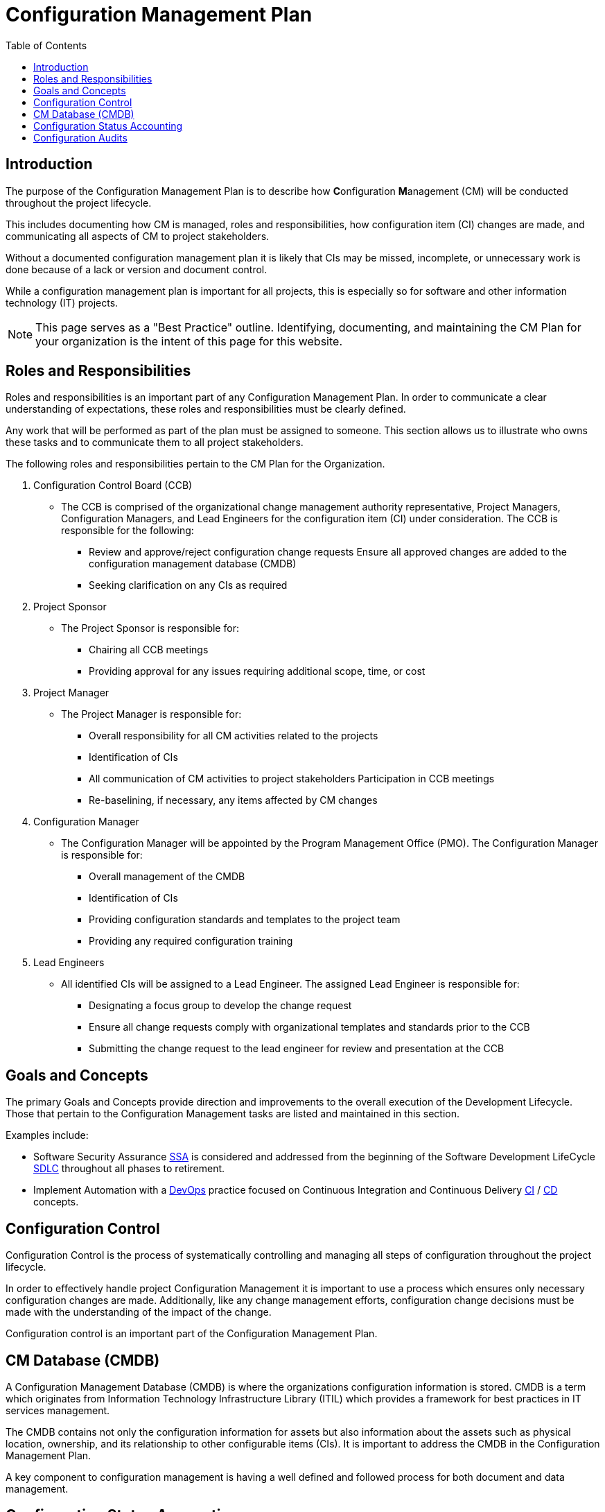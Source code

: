:toc2:
= Configuration Management Plan

<<<

== Introduction
The purpose of the Configuration Management Plan is to describe how **C**onfiguration **M**anagement (CM) will be conducted throughout the project lifecycle.

This includes documenting how CM is managed, roles and responsibilities, how configuration item (CI) changes are made, and communicating all aspects of CM to project stakeholders.

Without a documented configuration management plan it is likely that CIs may be missed, incomplete, or unnecessary work is done because of a lack or version and document control.

While a configuration management plan is important for all projects, this is especially so for software and other information technology (IT) projects.

[NOTE]
====
This page serves as a "Best Practice" outline. Identifying, documenting, and maintaining the CM Plan for your organization is the intent of this page for this website.
====

== Roles and Responsibilities
Roles and responsibilities is an important part of any Configuration Management Plan. In order to communicate a clear understanding of expectations, these roles and responsibilities must be clearly defined.

Any work that will be performed as part of the plan must be assigned to someone. This section allows us to illustrate who owns these tasks and to communicate them to all project stakeholders.

.The following roles and responsibilities pertain to the CM Plan for the Organization.
. Configuration Control Board (CCB)
** The CCB is comprised of the organizational change management authority representative, Project Managers, Configuration Managers, and Lead Engineers for the configuration item (CI) under consideration. The CCB is responsible for the following:
*** Review and approve/reject configuration change requests
Ensure all approved changes are added to the configuration management database (CMDB)
*** Seeking clarification on any CIs as required
. Project Sponsor
** The Project Sponsor is responsible for:
*** Chairing all CCB meetings
*** Providing approval for any issues requiring additional scope, time, or cost
. Project Manager
** The Project Manager is responsible for:
*** Overall responsibility for all CM activities related to the projects
*** Identification of CIs
*** All communication of CM activities to project stakeholders
Participation in CCB meetings
*** Re-baselining, if necessary, any items affected by CM changes
. Configuration Manager
** The Configuration Manager will be appointed by the Program Management Office (PMO). The Configuration Manager is responsible for:
*** Overall management of the CMDB
*** Identification of CIs
*** Providing configuration standards and templates to the project team
*** Providing any required configuration training
. Lead Engineers
** All identified CIs will be assigned to a Lead Engineer. The assigned Lead Engineer is responsible for:
*** Designating a focus group to develop the change request
*** Ensure all change requests comply with organizational templates and standards prior to the CCB
*** Submitting the change request to the lead engineer for review and presentation at the CCB

== Goals and Concepts
The primary Goals and Concepts provide direction and improvements to the overall execution of the Development Lifecycle. Those that pertain to the Configuration Management tasks are listed and maintained in this section.

.Examples include:
* Software Security Assurance https://en.wikipedia.org/wiki/Software_security_assurance[SSA] is considered and addressed from the beginning of the Software Development LifeCycle https://stackify.com/what-is-sdlc/[SDLC] throughout all phases to retirement.
* Implement Automation with a https://en.wikipedia.org/wiki/DevOps[DevOps] practice focused on Continuous Integration and Continuous Delivery https://en.wikipedia.org/wiki/Continuous_integration[CI] / https://en.wikipedia.org/wiki/Continuous_delivery[CD] concepts.

== Configuration Control
Configuration Control is the process of systematically controlling and managing all steps of configuration throughout the project lifecycle.

In order to effectively handle project Configuration Management it is important to use a process which ensures only necessary configuration changes are made. Additionally, like any change management efforts, configuration change decisions must be made with the understanding of the impact of the change.

Configuration control is an important part of the Configuration Management Plan.

== CM Database (CMDB)
A Configuration Management Database (CMDB) is where the organizations configuration information is stored. CMDB is a term which originates from Information Technology Infrastructure Library (ITIL) which provides a framework for best practices in IT services management.

The CMDB contains not only the configuration information for assets but also information about the assets such as physical location, ownership, and its relationship to other configurable items (CIs). It is important to address the CMDB in the Configuration Management Plan.

A key component to configuration management is having a well defined and followed process for both document and data management.

== Configuration Status Accounting
Accounting for the status of the configuration involves the collection, processing, and reporting of the configuration data for all CIs at any given time.

This also includes management stored configuration information held in the Configuration Management Database (CMDB). 

This may include approved configuration documents, software, data, and their current version numbers; build reports; status of any submitted changes; or any discrepancies and status identified through configuration audits.

It is important that organizational Change Management authorities, the Project Sponsors and the Project Managers have the ability to review configuration status at any given time.

The Project Manager will also submit weekly reports, to include configuration status on a regular basis. 

.These reports will consist of the following information as part of the configuration status section:
. Change requests
.. Aging - How long change requests have been open
.. Distribution – number of change requests submitted by owner/group
.. Trending – what area(s) are approved changes occurring in
. Version Control
.. Software
.. Hardware
.. Data
.. Documentation
. Build Reporting
.. Files
.. CI relationships
.. Incorporated Changes
. Audits
.. Physical Configuration
.. Functional Configuration

Just after any new software releases (deployments to production), the CM will work with development teams to ensure all CIs are updated with latest release versions.

== Configuration Audits
Audits are an important part of project and configuration management, so it should be contained in the Configuration Management Plan.

The purpose of an audit is to ensure that established processes are being followed as intended and to provide an opportunity to correct any deviations from these processes.

Many people hold a negative view of audits; however, when used appropriately, audits are an effective management and quality assurance tool.

Configuration audits will be an ongoing part of project lifecycles.

The purpose of the configuration audit is to ensure all team members are following the established procedures and processes for configuration management.

Project audits will occur prior to any major software release or at the Project Manager or Sponsor’s discretion if they determine the need for one.

Throughout the project the CM works closely with development leaders to ensure that all configuration processes and procedures are being followed. 

.As part of the configuration audit the CM will perform the following tasks:
. Establish an audit environment in the CMDB
. Verify all of the latest software, data, and document versions in the audit environment
. Ensure all versions are correctly numbered and that version control has been performed properly
. Analyze hisantorical versions and timestamps of all software, data, and documents to ensure all changes/edits were properly recorded and captured
. Verify latest software versions and conduct software testing to ensure requirements are being met
. Verify all required artifacts are present and current in the CMDB
. Ensure all approved CCRs have been incorporated into the project and are recorded in the CMDB

Once the audit has been performed, the Configuration Manager will compile his/her audit findings. For each finding, the CM must work with the Project Manager/Team to identify the corrective action(s) necessary to resolve the discrepancy and assign responsibility for each corrective action.

Upon completion of the project audit and findings, the CM will note all discrepancies and compile a report to be presented to the Project Manager, Sponsor, and VP of Technology.
